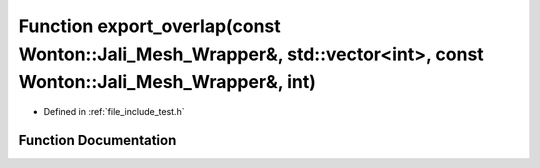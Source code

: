 .. _exhale_function_test_8h_1a259118e7d78803e2a66bc8e79bfdf6be:

Function export_overlap(const Wonton::Jali_Mesh_Wrapper&, std::vector<int>, const Wonton::Jali_Mesh_Wrapper&, int)
==================================================================================================================

- Defined in :ref:`file_include_test.h`


Function Documentation
----------------------


.. doxygenfunction:: export_overlap(const Wonton::Jali_Mesh_Wrapper&, std::vector<int>, const Wonton::Jali_Mesh_Wrapper&, int)
   :project: My Project